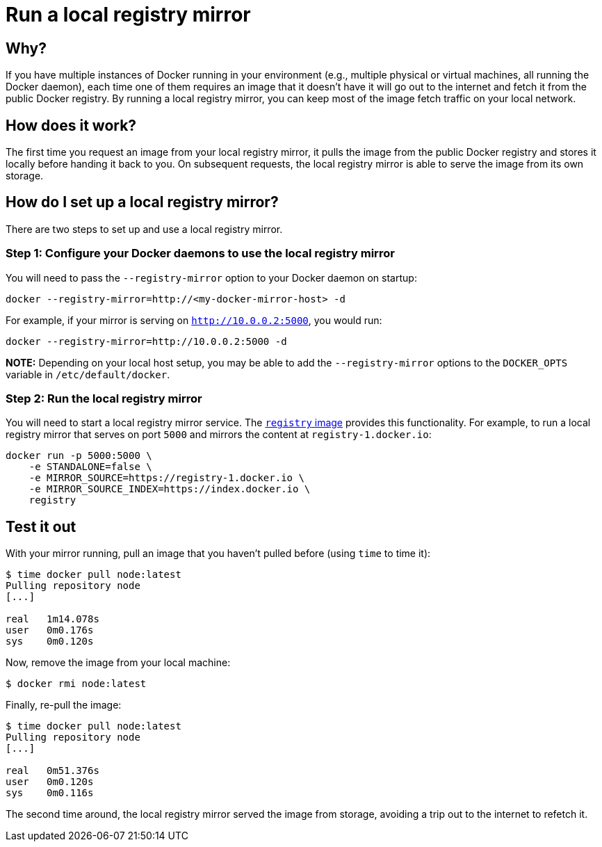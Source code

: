 = Run a local registry mirror

== Why?

If you have multiple instances of Docker running in your environment
(e.g., multiple physical or virtual machines, all running the Docker
daemon), each time one of them requires an image that it doesn't have
it will go out to the internet and fetch it from the public Docker
registry. By running a local registry mirror, you can keep most of the
image fetch traffic on your local network.

== How does it work?

The first time you request an image from your local registry mirror,
it pulls the image from the public Docker registry and stores it locally
before handing it back to you. On subsequent requests, the local registry
mirror is able to serve the image from its own storage.

== How do I set up a local registry mirror?

There are two steps to set up and use a local registry mirror.

=== Step 1: Configure your Docker daemons to use the local registry mirror

You will need to pass the `--registry-mirror` option to your Docker daemon on
startup:

----
docker --registry-mirror=http://<my-docker-mirror-host> -d
----

For example, if your mirror is serving on `http://10.0.0.2:5000`, you would run:

----
docker --registry-mirror=http://10.0.0.2:5000 -d
----

*NOTE:*
Depending on your local host setup, you may be able to add the
`--registry-mirror` options to the `DOCKER_OPTS` variable in
`/etc/default/docker`.

=== Step 2: Run the local registry mirror

You will need to start a local registry mirror service. The
https://registry.hub.docker.com/_/registry/[`registry` image] provides this
functionality. For example, to run a local registry mirror that serves on
port `5000` and mirrors the content at `registry-1.docker.io`:

----
docker run -p 5000:5000 \
    -e STANDALONE=false \
    -e MIRROR_SOURCE=https://registry-1.docker.io \
    -e MIRROR_SOURCE_INDEX=https://index.docker.io \
    registry
----

== Test it out

With your mirror running, pull an image that you haven't pulled before (using
`time` to time it):

----
$ time docker pull node:latest
Pulling repository node
[...]

real   1m14.078s
user   0m0.176s
sys    0m0.120s
----

Now, remove the image from your local machine:

----
$ docker rmi node:latest
----

Finally, re-pull the image:

----
$ time docker pull node:latest
Pulling repository node
[...]

real   0m51.376s
user   0m0.120s
sys    0m0.116s
----

The second time around, the local registry mirror served the image from storage,
avoiding a trip out to the internet to refetch it.